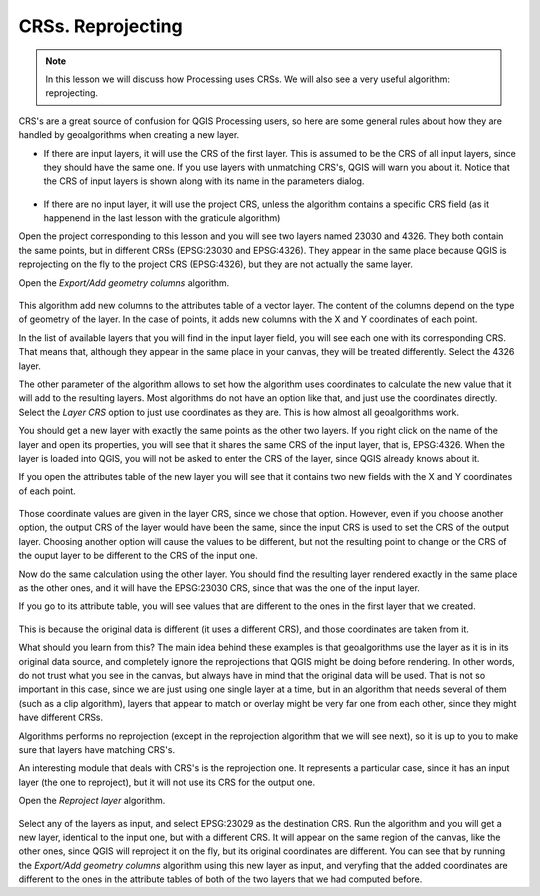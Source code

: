.. only:: html

   |updatedisclaimer|

CRSs. Reprojecting
============================================================


.. note:: In this lesson we will discuss how Processing uses CRSs.
 We will also see a very useful algorithm: reprojecting.


CRS's are a great source of confusion for QGIS Processing users, so here are
some general rules about how they are handled by geoalgorithms when creating a new layer.

* If there are input layers, it will use the CRS of the first layer. This is
  assumed to be the CRS of all input layers, since they should have the same one.
  If you use layers with unmatching CRS's, QGIS will warn you about it. Notice that
  the CRS of input layers is shown along with its name in the parameters dialog.

.. figure:: img/crs/crs_layer.png

* If there are no input layer, it will use the project CRS, unless the algorithm
  contains a specific CRS field (as it happenend in the last lesson with the
  graticule algorithm)

Open the project corresponding to this lesson and you will see two layers named
23030 and 4326. They both contain the same points, but in different CRSs
(EPSG:23030 and EPSG:4326). They appear in the same place because QGIS is
reprojecting on the fly to the project CRS (EPSG:4326), but they are not
actually the same layer.

Open the *Export/Add geometry columns* algorithm.

.. figure:: img/crs/add_geom.png

This algorithm add new columns to the attributes table of a vector layer.
The content of the columns depend on the type of geometry of the layer.
In the case of points, it adds new columns with the X and Y coordinates
of each point.

In the list of available layers that you will find in the input layer field,
you will see each one with its corresponding CRS. That means that, although
they appear in the same place in your canvas, they will be treated differently.
Select the 4326 layer.

The other parameter of the algorithm allows to set how the algorithm uses
coordinates to calculate the new value that it will add to the resulting
layers. Most algorithms do not have an option like that, and just use the
coordinates directly. Select the *Layer CRS* option to just use coordinates
as they are. This is how almost all geoalgorithms work.

You should get a new layer with exactly the same points as the other two layers.
If you right click on the name of the layer and open its properties, you will
see that it shares the same CRS of the input layer, that is, EPSG:4326.
When the layer is loaded into QGIS, you will not be asked to enter the CRS
of the layer, since QGIS already knows about it.

If you open the attributes table of the new layer you will see that it
contains two new fields with the X and Y coordinates of each point.

.. figure:: img/crs/attribs2.png

Those coordinate values are given in the layer CRS, since we chose that option.
However, even if you choose another option, the output CRS of the layer would
have been the same, since the input CRS is used to set the CRS of the output layer.
Choosing another option will cause the values to be different, but not the
resulting point to change or the CRS of the ouput layer to be different to
the CRS of the input one.


Now do the same calculation using the other layer. You should find the resulting
layer rendered exactly in the same place as the other ones, and it will have the
EPSG:23030 CRS, since that was the one of the input layer.

If you go to its attribute table, you will see values that are different to
the ones in the first layer that we created.

.. figure:: img/crs/attribs.png

This is because the original data is different (it uses a different CRS),
and those coordinates are taken from it.

What should you learn from this? The main idea behind these examples is that
geoalgorithms use the layer as it is in its original data source, and completely
ignore the reprojections that QGIS might be doing before rendering.
In other words, do not trust what you see in the canvas, but always have in mind
that the original data will be used. That is not so important in this case,
since we are just using one single layer at a time, but in an algorithm that
needs several of them (such as a clip algorithm), layers that appear to match
or overlay might be very far one from each other, since they might have different CRSs. 

Algorithms performs no reprojection (except in the reprojection algorithm
that we will see next), so it is up to you to make sure that layers have
matching CRS's.

An interesting module that deals with CRS's is the reprojection one.
It represents a particular case, since it has an input layer (the one to reproject),
but it will not use its CRS for the output one.

Open the *Reproject layer* algorithm.

.. figure:: img/crs/reprojection.png

Select any of the layers as input, and select EPSG:23029 as the destination CRS.
Run the algorithm and you will get a new layer, identical to the input one,
but with a different CRS. It will appear on the same region of the canvas,
like the other ones, since QGIS will reproject it on the fly, but its original
coordinates are different. You can see that by running the *Export/Add geometry
columns* algorithm using this new layer as input, and veryfing that the added
coordinates are different to the ones in the attribute tables of both of the
two layers that we had computed before.


.. Substitutions definitions - AVOID EDITING PAST THIS LINE
   This will be automatically updated by the find_set_subst.py script.
   If you need to create a new substitution manually,
   please add it also to the substitutions.txt file in the
   source folder.

.. |updatedisclaimer| replace:: :disclaimer:`Docs in progress for 'QGIS testing'. Visit https://docs.qgis.org/2.18 for QGIS 2.18 docs and translations.`
